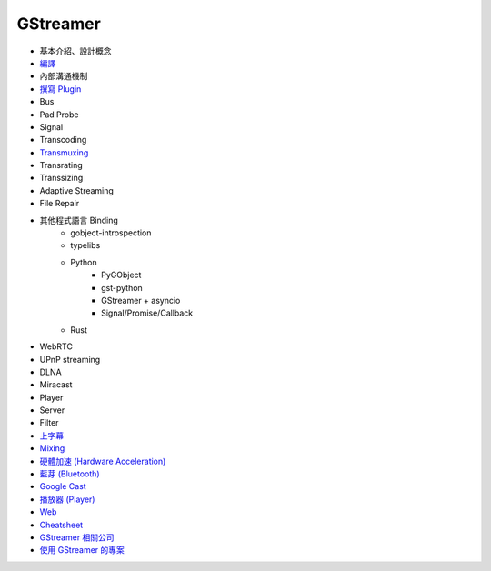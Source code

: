 ========================================
GStreamer
========================================

* 基本介紹、設計概念
* `編譯 <build.rst>`_
* 內部溝通機制
* `撰寫 Plugin <write-plugin.rst>`_
* Bus
* Pad Probe
* Signal
* Transcoding
* `Transmuxing <transmuxing.rst>`_
* Transrating
* Transsizing
* Adaptive Streaming
* File Repair
* 其他程式語言 Binding
    - gobject-introspection
    - typelibs
    - Python
        + PyGObject
        + gst-python
        + GStreamer + asyncio
        + Signal/Promise/Callback
    - Rust
* WebRTC
* UPnP streaming
* DLNA
* Miracast
* Player
* Server
* Filter
* `上字幕 <subtitle.rst>`_
* `Mixing <mixing.rst>`_
* `硬體加速 (Hardware Acceleration) <hardware-acceleration.rst>`_
* `藍芽 (Bluetooth) <bluetooth.rst>`_
* `Google Cast <googlecast.rst>`_
* `播放器 (Player) <player.rst>`_
* `Web <web.rst>`_
* `Cheatsheet <cheatsheet.rst>`_
* `GStreamer 相關公司 <company.rst>`_
* `使用 GStreamer 的專案 <projects-using-gstreamer.rst>`_
